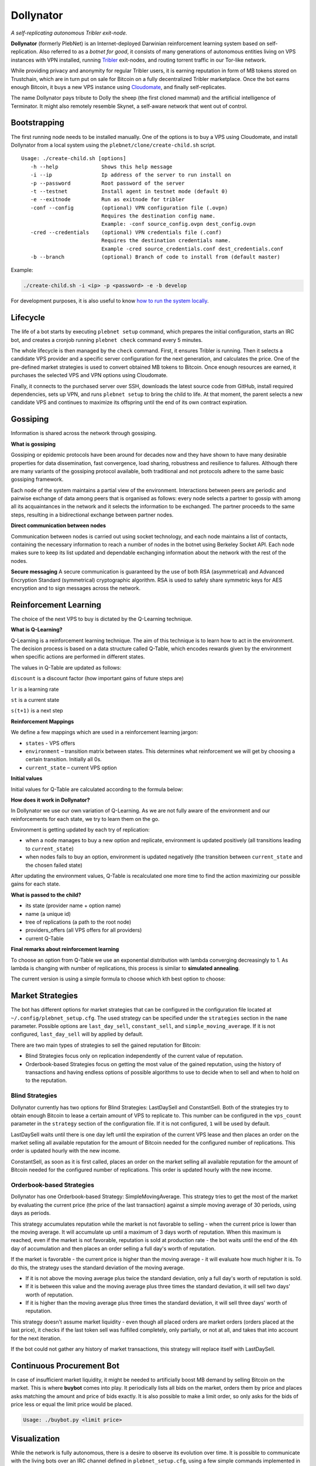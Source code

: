 *******
Dollynator
*******

|jenkins_build|

*A self-replicating autonomous Tribler exit-node.*

**Dollynator** (formerly PlebNet) is an Internet-deployed Darwinian reinforcement learning system based on self-replication. Also referred to as a *botnet for good*, it consists of many generations of autonomous entities living on VPS instances with VPN installed, running Tribler_ exit-nodes, and routing torrent traffic in our Tor-like network.

While providing privacy and anonymity for regular Tribler users, it is earning reputation in form of MB tokens stored on Trustchain, which are in turn put on sale for Bitcoin on a fully decentralized Tribler marketplace. Once the bot earns enough Bitcoin, it buys a new VPS instance using Cloudomate_, and finally self-replicates.

The name Dollynator pays tribute to Dolly the sheep (the first cloned mammal) and the artificial intelligence of Terminator. It might also remotely resemble Skynet, a self-aware network that went out of control.


Bootstrapping
=============

The first running node needs to be installed manually. One of the options is to buy a VPS using Cloudomate, and install Dollynator from a local system using the ``plebnet/clone/create-child.sh`` script.

::

   Usage: ./create-child.sh [options]
      -h --help              Shows this help message
      -i --ip                Ip address of the server to run install on
      -p --password          Root password of the server
      -t --testnet           Install agent in testnet mode (default 0)
      -e --exitnode          Run as exitnode for tribler
      -conf --config         (optional) VPN configuration file (.ovpn)
                             Requires the destination config name.
                             Example: -conf source_config.ovpn dest_config.ovpn
      -cred --credentials    (optional) VPN credentials file (.conf)
                             Requires the destination credentials name.
                             Example -cred source_credentials.conf dest_credentials.conf
      -b --branch            (optional) Branch of code to install from (default master)


Example:

.. code-block:: console

    ./create-child.sh -i <ip> -p <password> -e -b develop


For development purposes, it is also useful to know `how to run the system locally`_.

.. _how to run the system locally: INSTALL.rst

Lifecycle
=========

The life of a bot starts by executing ``plebnet setup`` command, which prepares the initial configuration, starts an IRC bot, and creates a cronjob running ``plebnet check`` command every 5 minutes.

The whole lifecycle is then managed by the ``check`` command. First, it ensures Tribler is running. Then it selects a candidate VPS provider and a specific server configuration for the next generation, and calculates the price. One of the pre-defined market strategies is used to convert obtained MB tokens to Bitcoin. Once enough resources are earned, it purchases the selected VPS and VPN options using Cloudomate.

Finally, it connects to the purchased server over SSH, downloads the latest source code from GitHub, install required dependencies, sets up VPN, and runs ``plebnet setup`` to bring the child to life. At that moment, the parent selects a new candidate VPS and continues to maximize its offspring until the end of its own contract expiration.

Gossiping
======================

Information is shared across the network through gossiping.

**What is gossiping**

Gossiping or epidemic protocols have been around for decades now and they have shown to have many desirable properties for data dissemination, fast convergence, load sharing, robustness and resilience to failures.
Although there are many variants of the gossiping protocol available, both traditional and not protocols adhere to the same basic gossiping framework.

Each node of the system maintains a partial view of the environment. Interactions between peers are periodic and pairwise exchange of data among peers that is organised as follows: every node selects a partner to gossip with among all its acquaintances in the network and it selects the information to be exchanged. The partner proceeds to the same steps, resulting in a bidirectional exchange between partner nodes.

**Direct communication between nodes**

Communication between nodes is carried out using socket technology, and each node maintains a list of contacts, containing the necessary information to reach a number of nodes in the botnet using Berkeley Socket API.
Each node makes sure to keep its list updated and dependable exchanging information about the network  with the rest of the nodes.

**Secure messaging**
A secure communication is guaranteed by the use of both RSA (asymmetrical) and Advanced Encryption Standard (symmetrical) cryptographic algorithm.
RSA is used to safely share symmetric keys for AES encryption and to sign messages across the network.



Reinforcement Learning
======================
The choice of the next VPS to buy is dictated by the Q-Learning technique.

.. TODO: what can we learn about providers? VPS option can be out of stock/Cloudomate broken/provider IP subnet blocked/find most efficient configurations

**What is Q-Learning?**

Q-Learning is a reinforcement learning technique. The aim of this technique
is to learn how to act in the environment. The decision process is based on a data structure called Q-Table, which encodes rewards given by the environment when specific actions are performed in different states.

The values in Q-Table are updated as follows:

.. image:: http://latex.codecogs.com/gif.latex?Q_%7Bnew%7D%28s_%7Bt%7D%2Ca_%7Bt%7D%29%5Cleftarrow%20%281-lr%29&plus;lr*%28reward%20&plus;discount%20*%5Cmax_%7Ba%7D%28s_%7Bt&plus;1%7D%2Ca%29%29

``discount`` is a discount factor (how important gains of future steps are)

``lr`` is a learning rate

``st`` is a current state

``s(t+1)`` is a next step

**Reinforcement Mappings**

We define a few mappings which are used in a reinforcement learning jargon:

- ``states`` - VPS offers

- ``environment`` – transition matrix between states. This determines what reinforcement we will get by choosing a certain transition. Initially all 0s.

- ``current_state`` – current VPS option

**Initial values**

Initial values for Q-Table are calculated according to the formula below:

.. image:: http://latex.codecogs.com/gif.latex?%5Cfrac%7B1%7D%7Bprice%5E3%7D*%20bandwidth


**How does it work in Dollynator?**

In Dollynator we use our own variation of Q-Learning. As we are not fully aware of the environment and our reinforcements for each state, we try to learn them on the go.

Environment is getting updated by each try of replication:

- when a node manages to buy a new option and replicate, environment is updated positively (all transitions leading to ``current_state``)

- when nodes fails to buy an option, environment is updated negatively (the transition between ``current_state`` and the chosen failed state)

After updating the environment values, Q-Table is recalculated one more time to find the action maximizing our possible gains for each state.

**What is passed to the child?**

- its state (provider name + option name)

- name (a unique id)

- tree of replications (a path to the root node)

- providers_offers (all VPS offers for all providers)

- current Q-Table

**Final remarks about reinforcement learning**

To choose an option from Q-Table we use an exponential distribution with lambda converging decreasingly to 1. As lambda is changing with number of replications, this process is similar to **simulated annealing**.

The current version is using a simple formula to choose which kth best option to choose:

.. TODO: state that this is a formula for lambda

.. image:: http://latex.codecogs.com/gif.latex?%5Cleft%20%5Clfloor%201%20-%20%5Cfrac%7B1%7D%7Bno%5C_replications%20&plus;%203%7D%20%5Cright%20%5Crfloor

Market Strategies
=================

The bot has different options for market strategies that can be configured in the configuration file located at ``~/.config/plebnet_setup.cfg``. The used strategy can be specified under the ``strategies`` section in the ``name`` parameter. Possible options are ``last_day_sell``, ``constant_sell``, and ``simple_moving_average``. If it is not configured, ``last_day_sell`` will by applied by default.

There are two main types of strategies to sell the gained reputation for Bitcoin: 

- Blind Strategies focus only on replication independently of the current value of reputation.
- Orderbook-based Strategies focus on getting the most value of the gained reputation, using the history of transactions and having endless options of possible algorithms to use to decide when to sell and when to hold on to the reputation.

Blind Strategies
----------------

Dollynator currently has two options for Blind Strategies: LastDaySell and ConstantSell. Both of the strategies try to obtain enough Bitcoin to lease a certain amount of VPS to replicate to. This number can be configured in the ``vps_count`` parameter in the ``strategy`` section of the configuration file. If it is not configured, ``1`` will be used by default.

LastDaySell waits until there is one day left until the expiration of the current VPS lease and then places an order on the market selling all available reputation for the amount of Bitcoin needed for the configured number of replications. This order is updated hourly with the new income.

ConstantSell, as soon as it is first called, places an order on the market selling all available reputation for the amount of Bitcoin needed for the configured number of replications. This order is updated hourly with the new income.

Orderbook-based Strategies
-------------------------

Dollynator has one Orderbook-based Strategy: SimpleMovingAverage. This strategy tries to get the most of the market by evaluating the current price (the price of the last transaction) against a simple moving average of 30 periods, using days as periods.

This strategy accumulates reputation while the market is not favorable to selling - when the current price is lower than the moving average. It will accumulate up until a maximum of 3 days worth of reputation. When this maximum is reached, even if the market is not favorable, reputation is sold at production rate - the bot waits until the end of the 4th day of accumulation and then places an order selling a full day's worth of reputation.

If the market is favorable - the current price is higher than the moving average - it will evaluate how much higher it is. To do this, the strategy uses the standard deviation of the moving average.

- If it is not above the moving average plus twice the standard deviation, only a full day's worth of reputation is sold.

- If it is between this value and the moving average plus three times the standard deviation, it will sell two days' worth of reputation.

- If it is higher than the moving average plus three times the standard deviation, it will sell three days' worth of reputation.

This strategy doesn't assume market liquidity - even though all placed orders are market orders (orders placed at the last price), it checks if the last token sell was fulfilled completely, only partially, or not at all, and takes that into account for the next iteration. 

If the bot could not gather any history of market transactions, this strategy will replace itself with LastDaySell. 

Continuous Procurement Bot
==========================

In case of insufficient market liquidity, it might be needed to artificially boost MB demand by selling Bitcoin on the market. This is where **buybot** comes into play. It periodically lists all bids on the market, orders them by price and places asks matching the amount and price of bids exactly. It is also possible to make a limit order, so only asks for the bids of price less or equal the limit price would be placed.

.. code-block:: console

    Usage: ./buybot.py <limit price>


Visualization
==============

While the network is fully autonomous, there is a desire to observe its evolution over time. It is possible to communicate with the living bots over an IRC channel defined in ``plebnet_setup.cfg``, using a few simple commands implemented in ``ircbot.py``. Note that all commands only serve for retriving information (e.g. amount of data uploaded, wallet balance, etc.) and do not allow to change the bot's state.

**Plebnet Vision** is a tool allowing to track the state of the botnet over time and visualize the family tree of the whole network. The ``tracker`` module periodically requests the state of all bots and stores it into a file. The ``vision`` module is then a Flask web server which constructs a network graph and generates charts showing how the amount of uploaded and downloaded data, number of Tribler market matchmakers, and MB balance changed over time.


.. image:: https://user-images.githubusercontent.com/1707075/48701343-8d4a4a00-ebee-11e8-87d6-0aecb94caf76.gif
    :width: 60%

After installing the required dependencies, the Flask server and the tracker bot can be started by:

::

    python tools/vision/app_py.py

The HTTP server is running on the port ``5500``.

.. |jenkins_build| image:: https://jenkins-ci.tribler.org/job/GH_PlebNet/badge/icon
    :target: https://jenkins-ci.tribler.org/job/GH_PlebNet
    :alt: Build status on Jenkins

.. _Cloudomate: https://github.com/Tribler/cloudomate
.. _Tribler: https://github.com/Tribler/tribler

Future Work
===========

- Gossip learning protocol using IPv8 overlay: enable collective learning by sharing QTable updates with a secure message authentication
- Q-Table for VPN selection: learn which VPN works the best and which VPS providers ignore DMCA notices and thus do not require VPN
- Market strategies based on other financial analysis' (i.e: other moving averages may be interesting)
- Market strategy based on deep learning
- Explore additional sources of income: Bitcoin donations, torrent seeding...


